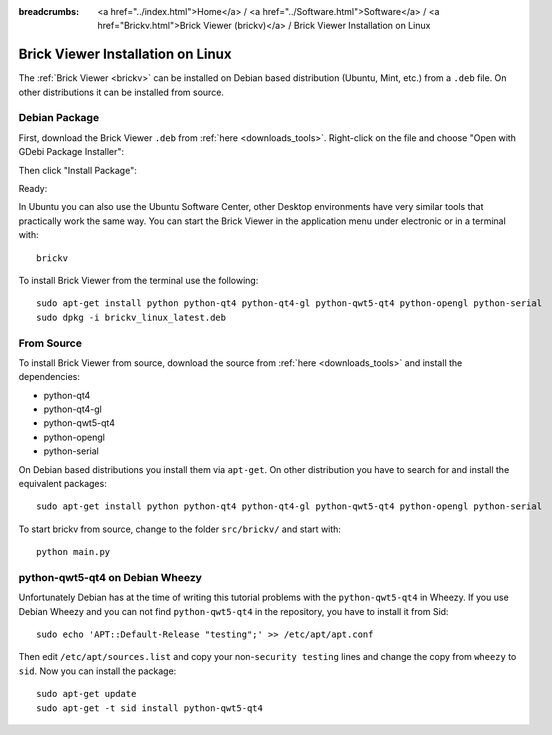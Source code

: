 
:breadcrumbs: <a href="../index.html">Home</a> / <a href="../Software.html">Software</a> / <a href="Brickv.html">Brick Viewer (brickv)</a> / Brick Viewer Installation on Linux

.. _brickv_install_linux:

Brick Viewer Installation on Linux
==================================

The :ref:`Brick Viewer <brickv>` can be installed on Debian based distribution
(Ubuntu, Mint, etc.) from a ``.deb`` file. On other distributions it can be
installed from source.


Debian Package
--------------

First, download the Brick Viewer ``.deb`` from :ref:`here <downloads_tools>`.
Right-click on the file and choose "Open with GDebi Package Installer":

.. image:: /Images/Screenshots/brickv_linux_1_small.jpg
   :scale: 100 %
   :alt: Brickv installation step 1
   :align: center
   :target: ../_images/Screenshots/brickv_linux_1.jpg

Then click "Install Package":

.. image:: /Images/Screenshots/brickv_linux_2_small.jpg
   :scale: 100 %
   :alt: Brickv installation step 2
   :align: center
   :target: ../_images/Screenshots/brickv_linux_2.jpg

Ready:

.. image:: /Images/Screenshots/brickv_linux_3_small.jpg
   :scale: 100 %
   :alt: Brickv installation step 3
   :align: center
   :target: ../_images/Screenshots/brickv_linux_3.jpg

In Ubuntu you can also use the Ubuntu Software Center, other Desktop
environments have very similar tools that practically work the same way.
You can start the Brick Viewer in the application menu under electronic
or in a terminal with::

 brickv

To install Brick Viewer from the terminal use the following::

 sudo apt-get install python python-qt4 python-qt4-gl python-qwt5-qt4 python-opengl python-serial
 sudo dpkg -i brickv_linux_latest.deb


From Source
-----------

To install Brick Viewer from source, download the source from
:ref:`here <downloads_tools>` and install the dependencies:

* python-qt4
* python-qt4-gl
* python-qwt5-qt4
* python-opengl
* python-serial

On Debian based distributions you install them via ``apt-get``. On other
distribution you have to search for and install the equivalent packages::

 sudo apt-get install python python-qt4 python-qt4-gl python-qwt5-qt4 python-opengl python-serial

To start brickv from source, change to the folder ``src/brickv/`` and
start with::

 python main.py


python-qwt5-qt4 on Debian Wheezy
--------------------------------

Unfortunately Debian has at the time of writing this tutorial problems with
the ``python-qwt5-qt4`` in Wheezy. If you use Debian Wheezy and you can not
find ``python-qwt5-qt4`` in the repository, you have to install it from Sid::

 sudo echo 'APT::Default-Release "testing";' >> /etc/apt/apt.conf

Then edit ``/etc/apt/sources.list`` and copy your non-``security testing`` lines
and change the copy from ``wheezy`` to ``sid``. Now you can install the package::

 sudo apt-get update
 sudo apt-get -t sid install python-qwt5-qt4
